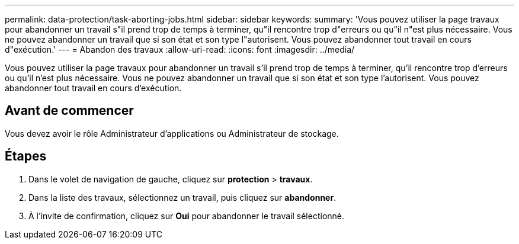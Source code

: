 ---
permalink: data-protection/task-aborting-jobs.html 
sidebar: sidebar 
keywords:  
summary: 'Vous pouvez utiliser la page travaux pour abandonner un travail s"il prend trop de temps à terminer, qu"il rencontre trop d"erreurs ou qu"il n"est plus nécessaire. Vous ne pouvez abandonner un travail que si son état et son type l"autorisent. Vous pouvez abandonner tout travail en cours d"exécution.' 
---
= Abandon des travaux
:allow-uri-read: 
:icons: font
:imagesdir: ../media/


[role="lead"]
Vous pouvez utiliser la page travaux pour abandonner un travail s'il prend trop de temps à terminer, qu'il rencontre trop d'erreurs ou qu'il n'est plus nécessaire. Vous ne pouvez abandonner un travail que si son état et son type l'autorisent. Vous pouvez abandonner tout travail en cours d'exécution.



== Avant de commencer

Vous devez avoir le rôle Administrateur d'applications ou Administrateur de stockage.



== Étapes

. Dans le volet de navigation de gauche, cliquez sur *protection* > *travaux*.
. Dans la liste des travaux, sélectionnez un travail, puis cliquez sur *abandonner*.
. À l'invite de confirmation, cliquez sur *Oui* pour abandonner le travail sélectionné.

